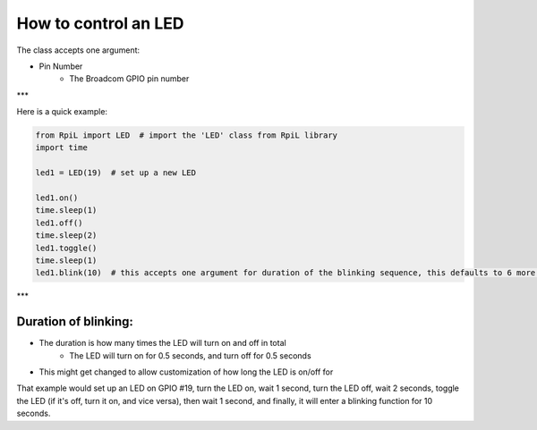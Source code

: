 How to control an LED
======================

The class accepts one argument:

* Pin Number
    * The Broadcom GPIO pin number

***

Here is a quick example:

.. code-block:: Python

    from RpiL import LED  # import the 'LED' class from RpiL library
    import time

    led1 = LED(19)  # set up a new LED

    led1.on()
    time.sleep(1)
    led1.off()
    time.sleep(2)
    led1.toggle()
    time.sleep(1)
    led1.blink(10)  # this accepts one argument for duration of the blinking sequence, this defaults to 6 more on duration below

***

Duration of blinking:
----------------------

* The duration is how many times the LED will turn on and off in total
    * The LED will turn on for 0.5 seconds, and turn off for 0.5 seconds
* This might get changed to allow customization of how long the LED is on/off for

That example would set up an LED on GPIO #19, turn the LED on, wait 1 second, turn the LED off, wait 2 seconds, toggle the LED (if it's off, turn it on, and vice versa), then wait 1 second, and finally, it will enter a blinking function for 10 seconds.
